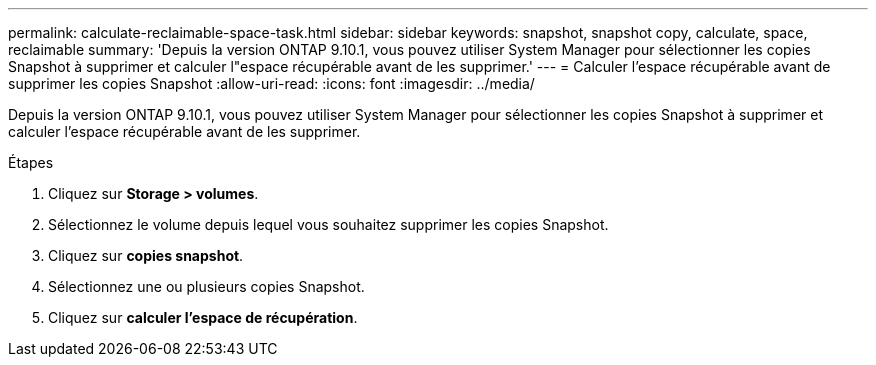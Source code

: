 ---
permalink: calculate-reclaimable-space-task.html 
sidebar: sidebar 
keywords: snapshot, snapshot copy, calculate, space, reclaimable 
summary: 'Depuis la version ONTAP 9.10.1, vous pouvez utiliser System Manager pour sélectionner les copies Snapshot à supprimer et calculer l"espace récupérable avant de les supprimer.' 
---
= Calculer l'espace récupérable avant de supprimer les copies Snapshot
:allow-uri-read: 
:icons: font
:imagesdir: ../media/


[role="lead"]
Depuis la version ONTAP 9.10.1, vous pouvez utiliser System Manager pour sélectionner les copies Snapshot à supprimer et calculer l'espace récupérable avant de les supprimer.

.Étapes
. Cliquez sur *Storage > volumes*.
. Sélectionnez le volume depuis lequel vous souhaitez supprimer les copies Snapshot.
. Cliquez sur *copies snapshot*.
. Sélectionnez une ou plusieurs copies Snapshot.
. Cliquez sur *calculer l'espace de récupération*.

